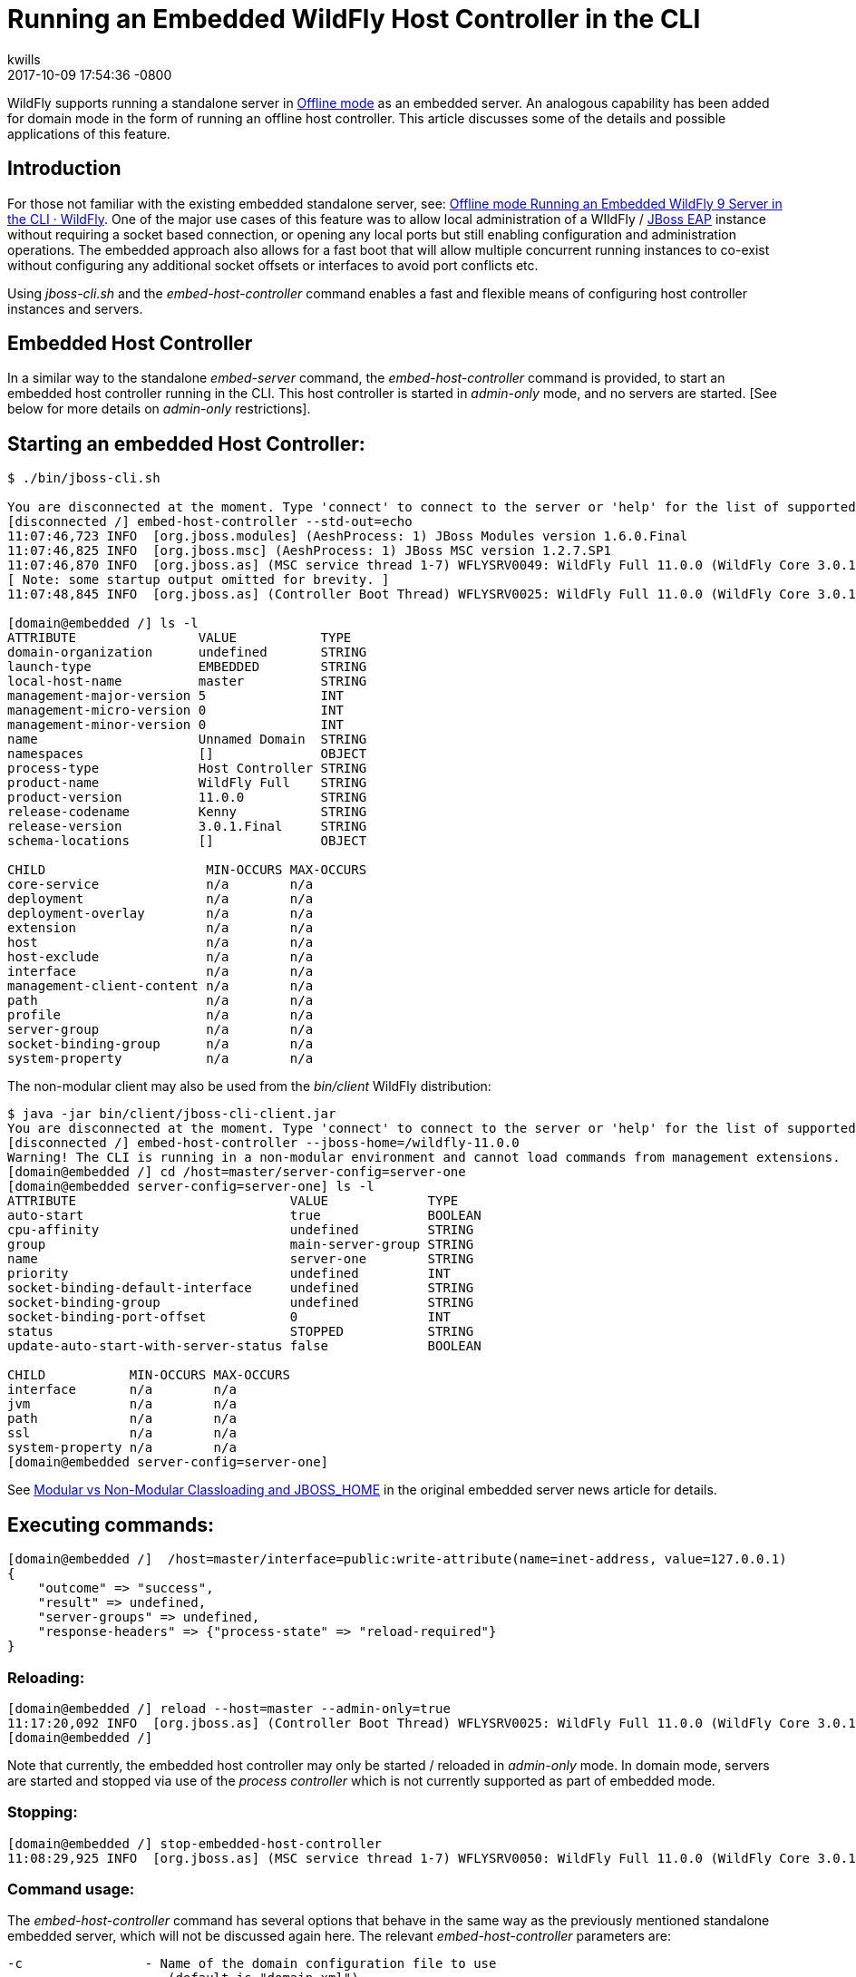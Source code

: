 = Running an Embedded WildFly Host Controller in the CLI
kwills
2017-10-09
:revdate: 2017-10-09 17:54:36 -0800
:awestruct-tags: [wildfly11, management, CLI, embedded, domain]
:awestruct-layout: blog
:source-highlighter: coderay
:imagesdir: ../images

WildFly supports running a standalone server in link:{base_url}/news/2015/03/13/Offline-CLI/[Offline mode] as an embedded server. An analogous capability has been added for domain mode in the form of running an offline host controller. This article discusses some of the details and possible applications of this feature.

## [[introduction]]Introduction

For those not familiar with the existing embedded standalone server, see: link:{base_url}/news/2015/03/13/Offline-CLI/[Offline mode Running an Embedded WildFly 9 Server in the CLI · WildFly]. One of the major use cases of this feature was to allow local administration of a WIldFly / link:https://developers.redhat.com/products/eap/overview/[JBoss EAP] instance without requiring a socket based connection, or opening any local ports but still enabling configuration and administration operations. The embedded approach also allows for a fast boot that will allow multiple concurrent running instances to co-exist without configuring any additional socket offsets or interfaces to avoid port conflicts etc.

Using _jboss-cli.sh_ and the _embed-host-controller_ command enables a fast and flexible means of configuring host controller instances and servers.

## [[embeddedhc]]Embedded Host Controller

In a similar way to the standalone _embed-server_ command, the _embed-host-controller_ command is provided, to start an embedded host controller running in the CLI. This host controller is started in _admin-only_ mode, and no servers are started. [See below for more details on _admin-only_ restrictions].

## Starting an embedded Host Controller:

....
$ ./bin/jboss-cli.sh

You are disconnected at the moment. Type 'connect' to connect to the server or 'help' for the list of supported commands.
[disconnected /] embed-host-controller --std-out=echo
11:07:46,723 INFO  [org.jboss.modules] (AeshProcess: 1) JBoss Modules version 1.6.0.Final
11:07:46,825 INFO  [org.jboss.msc] (AeshProcess: 1) JBoss MSC version 1.2.7.SP1
11:07:46,870 INFO  [org.jboss.as] (MSC service thread 1-7) WFLYSRV0049: WildFly Full 11.0.0 (WildFly Core 3.0.1.Final) starting
[ Note: some startup output omitted for brevity. ]
11:07:48,845 INFO  [org.jboss.as] (Controller Boot Thread) WFLYSRV0025: WildFly Full 11.0.0 (WildFly Core 3.0.1.Final) (Host Controller) started in 2105ms - Started 56 of 61 services (18 services are lazy, passive or on-demand)

[domain@embedded /] ls -l
ATTRIBUTE                VALUE           TYPE
domain-organization      undefined       STRING
launch-type              EMBEDDED        STRING
local-host-name          master          STRING
management-major-version 5               INT
management-micro-version 0               INT
management-minor-version 0               INT
name                     Unnamed Domain  STRING
namespaces               []              OBJECT
process-type             Host Controller STRING
product-name             WildFly Full    STRING
product-version          11.0.0          STRING
release-codename         Kenny           STRING
release-version          3.0.1.Final     STRING
schema-locations         []              OBJECT

CHILD                     MIN-OCCURS MAX-OCCURS
core-service              n/a        n/a
deployment                n/a        n/a
deployment-overlay        n/a        n/a
extension                 n/a        n/a
host                      n/a        n/a
host-exclude              n/a        n/a
interface                 n/a        n/a
management-client-content n/a        n/a
path                      n/a        n/a
profile                   n/a        n/a
server-group              n/a        n/a
socket-binding-group      n/a        n/a
system-property           n/a        n/a

....

The non-modular client may also be used from the _bin/client_ WildFly distribution:
....
$ java -jar bin/client/jboss-cli-client.jar
You are disconnected at the moment. Type 'connect' to connect to the server or 'help' for the list of supported commands.
[disconnected /] embed-host-controller --jboss-home=/wildfly-11.0.0
Warning! The CLI is running in a non-modular environment and cannot load commands from management extensions.
[domain@embedded /] cd /host=master/server-config=server-one
[domain@embedded server-config=server-one] ls -l
ATTRIBUTE                            VALUE             TYPE
auto-start                           true              BOOLEAN
cpu-affinity                         undefined         STRING
group                                main-server-group STRING
name                                 server-one        STRING
priority                             undefined         INT
socket-binding-default-interface     undefined         STRING
socket-binding-group                 undefined         STRING
socket-binding-port-offset           0                 INT
status                               STOPPED           STRING
update-auto-start-with-server-status false             BOOLEAN

CHILD           MIN-OCCURS MAX-OCCURS
interface       n/a        n/a
jvm             n/a        n/a
path            n/a        n/a
ssl             n/a        n/a
system-property n/a        n/a
[domain@embedded server-config=server-one]
....

See link:{base_url}/news/2015/03/13/Offline-CLI/#classloading[Modular vs Non-Modular Classloading and JBOSS_HOME] in the original embedded server news article for details.

## Executing commands:

....
[domain@embedded /]  /host=master/interface=public:write-attribute(name=inet-address, value=127.0.0.1)
{
    "outcome" => "success",
    "result" => undefined,
    "server-groups" => undefined,
    "response-headers" => {"process-state" => "reload-required"}
}
....

### Reloading:
....
[domain@embedded /] reload --host=master --admin-only=true
11:17:20,092 INFO  [org.jboss.as] (Controller Boot Thread) WFLYSRV0025: WildFly Full 11.0.0 (WildFly Core 3.0.1.Final) (Host Controller) started in 279ms - Started 56 of 61 services (18 services are lazy, passive or on-demand)
[domain@embedded /]
....
Note that currently, the embedded host controller may only be started / reloaded in _admin-only_ mode. In domain mode, servers are started and stopped via use of the _process controller_ which is not currently supported as part of embedded mode.

### Stopping:
....
[domain@embedded /] stop-embedded-host-controller
11:08:29,925 INFO  [org.jboss.as] (MSC service thread 1-7) WFLYSRV0050: WildFly Full 11.0.0 (WildFly Core 3.0.1.Final) stopped in 13ms
....

### Command usage:
The _embed-host-controller_ command has several options that behave in the same way as the previously mentioned standalone embedded server, which will not be discussed again here. The relevant _embed-host-controller_ parameters are:
....
-c                - Name of the domain configuration file to use
                     (default is "domain.xml")
                     (Same as --domain-config)

--domain-config   - Name of the domain configuration file to use
                     (default is "domain.xml")
                     (Same as -c)

--host-config     - Name of the host configuration file to use
                     (default is "host.xml")
....

As mentioned above, _--jboss-home_, _--std-out_ and _--timeout_ may also be provided and function in the same manner as the link:{base_url}/news/2015/03/13/Offline-CLI/[embed-server] command. The configuration files mentioned above (domain.xml, host.xml) above should be located in the _$JBOSS_HOME/domain/configuration_ directory (or under the location pointed to by the system property _jboss.domain.config.dir_.) [See link:https://docs.jboss.org/author/display/WFLY8/Command+line+parameters[Command Line Properties] for additional details on those properties.]

For example, to start an embedded host controller with configuration files contained in the _otherdomain/configuration_ directory:
....
[wildfly-11]$ ./bin/jboss-cli.sh -Djboss.domain.config.dir=/wildfly-11/otherdomain/configuration
You are disconnected at the moment. Type 'connect' to connect to the server or 'help' for the list of supported commands.
[disconnected /] embed-host-controller --std-out=echo
11:26:44,122 INFO  [org.jboss.as] (Controller Boot Thread) WFLYSRV0025: WildFly Full 11.0.0 (WildFly Core 3.0.1.Final) (Host Controller) started in 1894ms - Started 56 of 61 services (18 services are lazy, passive or on-demand)
[domain@embedded /]
....

Configuration may then proceed and will be persisted to the _otherdomain/configuration_ directory. This directory must already exist and contain base copies of the required configuration files (host.xml, domain.xml etc.).

## Scripted configuration

The embedded host controller may be useful for configuration from a prepared file of scripted CLI commands. For example:
....
$ cat commands.cli
embed-host-controller
/server-group=main-server-group:write-attribute(name=socket-binding-port-offset, value=100)
/host=master/server-config=server-one:write-attribute(name=auto-start, value=false)
deploy --all-server-groups test.war
stop-embedded-host-controller

$ ./bin/jboss-cli.sh --file=commands.cli
{
    "outcome" => "success",
    "result" => undefined,
    "server-groups" => undefined
}
....

This approach may be used for a variety of setup and configuration tasks, for example setting up unit or integration tests quickly using the embedded host controller, then restarting in domain mode using _domain.sh_ may require less time than starting the host controller normally using _domain.sh_, performing configuration and deployment etc, then restarting.

## Other examples
### Set server socket-binding-port-offset
In order to allow more than one running instance on the same host, a common configuration for testing (or any scenario needing to run a domain controller and a slave host controller (with servers) on the same host), a _socket-binding-port-offset_ is commonly used. The slave host is configured to have a port offset so that the ports already in use by the domain controller's servers do not conflict with those of the slave.
....
[domain@embedded /] /server-group=main-server-group:write-attribute(name=socket-binding-port-offset, value=100)
{
    "outcome" => "success",
    "result" => undefined,
    "server-groups" => undefined
}
....

### Configure connection to remote domain controller
When configuring a slave host controller, configure the connection to the domain controller.
....
[domain@embedded /] /host=master:write-remote-domain-controller(host=remotedc.somedomain.tld, security-realm=ManagementRealm)
{
    "outcome" => "success",
    "result" => undefined,
    "server-groups" => undefined,
    "response-headers" => {"process-state" => "reload-required"}
}
....

### System property

This can be useful as an initial configuration step before the host controller is started with _domain.sh_:
....
[domain@embedded /] /server-group=main-server-group/system-property=foo:add(value=bar)
{
    "outcome" => "success",
    "result" => undefined,
    "server-groups" => undefined
}
....

### Future Direction

In the future we'd like to allow for starting the embedded host controller with some additional features, such as empty configurations in host and domain configuration files (similar to standalone embedded), and also re-examine the meaning and usage of _--admin-only_ in the context of the embedded host controller.
